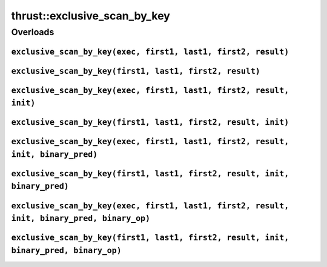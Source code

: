 .. AUTO-GENERATED by auto_api_generator.py - DO NOT EDIT

thrust::exclusive_scan_by_key
=================================

Overloads
---------

``exclusive_scan_by_key(exec, first1, last1, first2, result)``
^^^^^^^^^^^^^^^^^^^^^^^^^^^^^^^^^^^^^^^^^^^^^^^^^^^^^^^^^^^^^^

.. doxygenfunction:: thrust::exclusive_scan_by_key(const thrust::detail::execution_policy_base< DerivedPolicy > &exec, InputIterator1 first1, InputIterator1 last1, InputIterator2 first2, OutputIterator result)
   :project: thrust

``exclusive_scan_by_key(first1, last1, first2, result)``
^^^^^^^^^^^^^^^^^^^^^^^^^^^^^^^^^^^^^^^^^^^^^^^^^^^^^^^^

.. doxygenfunction:: thrust::exclusive_scan_by_key(InputIterator1 first1, InputIterator1 last1, InputIterator2 first2, OutputIterator result)
   :project: thrust

``exclusive_scan_by_key(exec, first1, last1, first2, result, init)``
^^^^^^^^^^^^^^^^^^^^^^^^^^^^^^^^^^^^^^^^^^^^^^^^^^^^^^^^^^^^^^^^^^^^

.. doxygenfunction:: thrust::exclusive_scan_by_key(const thrust::detail::execution_policy_base< DerivedPolicy > &exec, InputIterator1 first1, InputIterator1 last1, InputIterator2 first2, OutputIterator result, T init)
   :project: thrust

``exclusive_scan_by_key(first1, last1, first2, result, init)``
^^^^^^^^^^^^^^^^^^^^^^^^^^^^^^^^^^^^^^^^^^^^^^^^^^^^^^^^^^^^^^

.. doxygenfunction:: thrust::exclusive_scan_by_key(InputIterator1 first1, InputIterator1 last1, InputIterator2 first2, OutputIterator result, T init)
   :project: thrust

``exclusive_scan_by_key(exec, first1, last1, first2, result, init, binary_pred)``
^^^^^^^^^^^^^^^^^^^^^^^^^^^^^^^^^^^^^^^^^^^^^^^^^^^^^^^^^^^^^^^^^^^^^^^^^^^^^^^^^

.. doxygenfunction:: thrust::exclusive_scan_by_key(const thrust::detail::execution_policy_base< DerivedPolicy > &exec, InputIterator1 first1, InputIterator1 last1, InputIterator2 first2, OutputIterator result, T init, BinaryPredicate binary_pred)
   :project: thrust

``exclusive_scan_by_key(first1, last1, first2, result, init, binary_pred)``
^^^^^^^^^^^^^^^^^^^^^^^^^^^^^^^^^^^^^^^^^^^^^^^^^^^^^^^^^^^^^^^^^^^^^^^^^^^

.. doxygenfunction:: thrust::exclusive_scan_by_key(InputIterator1 first1, InputIterator1 last1, InputIterator2 first2, OutputIterator result, T init, BinaryPredicate binary_pred)
   :project: thrust

``exclusive_scan_by_key(exec, first1, last1, first2, result, init, binary_pred, binary_op)``
^^^^^^^^^^^^^^^^^^^^^^^^^^^^^^^^^^^^^^^^^^^^^^^^^^^^^^^^^^^^^^^^^^^^^^^^^^^^^^^^^^^^^^^^^^^^

.. doxygenfunction:: thrust::exclusive_scan_by_key(const thrust::detail::execution_policy_base< DerivedPolicy > &exec, InputIterator1 first1, InputIterator1 last1, InputIterator2 first2, OutputIterator result, T init, BinaryPredicate binary_pred, AssociativeOperator binary_op)
   :project: thrust

``exclusive_scan_by_key(first1, last1, first2, result, init, binary_pred, binary_op)``
^^^^^^^^^^^^^^^^^^^^^^^^^^^^^^^^^^^^^^^^^^^^^^^^^^^^^^^^^^^^^^^^^^^^^^^^^^^^^^^^^^^^^^

.. doxygenfunction:: thrust::exclusive_scan_by_key(InputIterator1 first1, InputIterator1 last1, InputIterator2 first2, OutputIterator result, T init, BinaryPredicate binary_pred, AssociativeOperator binary_op)
   :project: thrust

